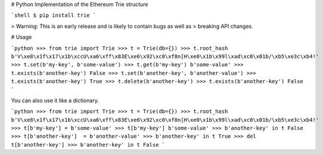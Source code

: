 # Python Implementation of the Ethereum Trie structure


```shell
$ pip install trie
```

> Warning: This is an early release and is likely to contain bugs as well as
> breaking API changes.


# Usage

```python
>>> from trie import Trie
>>> t = Trie(db={})
>>> t.root_hash
b'V\xe8\x1f\x17\x1b\xccU\xa6\xff\x83E\xe6\x92\xc0\xf8n[H\xe0\x1b\x99l\xad\xc0\x01b/\xb5\xe3c\xb4!'
>>> t.set(b'my-key', b'some-value')
>>> t.get(b'my-key')
b'some-value'
>>> t.exists(b'another-key')
False
>>> t.set(b'another-key', b'another-value')
>>> t.exists(b'another-key')
True
>>> t.delete(b'another-key')
>>> t.exists(b'another-key')
False
```

You can also use it like a dictionary.

```python
>>> from trie import Trie
>>> t = Trie(db={})
>>> t.root_hash
b'V\xe8\x1f\x17\x1b\xccU\xa6\xff\x83E\xe6\x92\xc0\xf8n[H\xe0\x1b\x99l\xad\xc0\x01b/\xb5\xe3c\xb4!'
>>> t[b'my-key'] = b'some-value'
>>> t[b'my-key']
b'some-value'
>>> b'another-key' in t
False
>>> t[b'another-key']  = b'another-value'
>>> b'another-key' in t
True
>>> del t[b'another-key']
>>> b'another-key' in t
False
```



